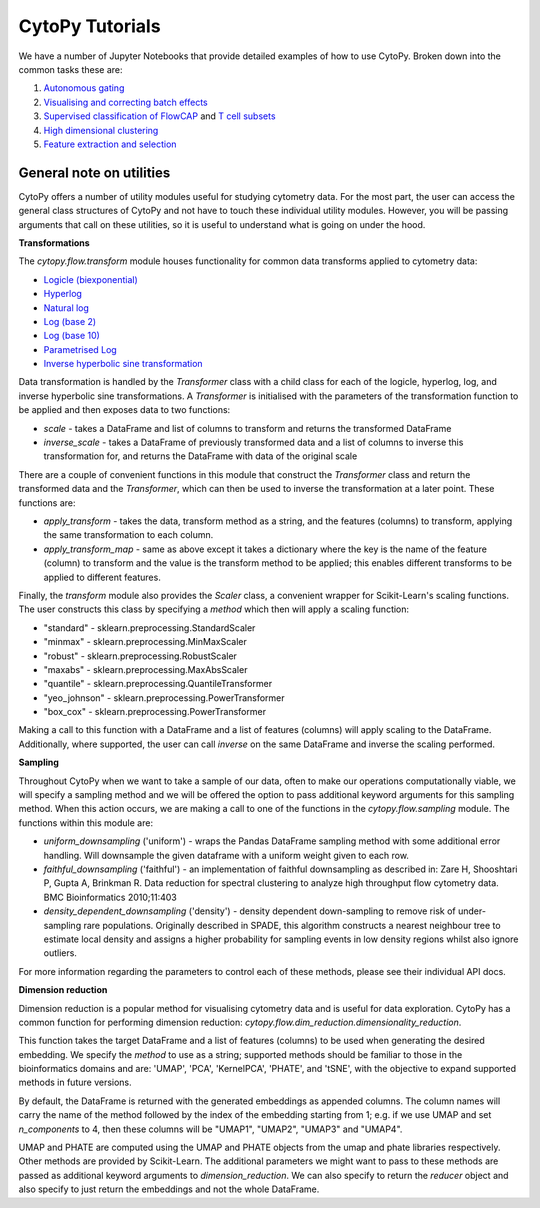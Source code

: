 ****************
CytoPy Tutorials
****************

We have a number of Jupyter Notebooks that provide detailed examples of how to use CytoPy.
Broken down into the common tasks these are:

1. `Autonomous gating <https://github.com/burtonrj/CytoPyManuscript/blob/main/sup_gates.ipynb>`_
2. `Visualising and correcting batch effects <https://github.com/burtonrj/CytoPyManuscript/blob/main/01%20Validation/01%20Batch%20effects%20in%20PBMCs.ipynb>`_
3. `Supervised classification of FlowCAP <https://github.com/burtonrj/CytoPyManuscript/blob/main/01%20Validation/04%20CellClassifier%20validation%20with%20FlowCAP.ipynb>`_ and `T cell subsets <https://github.com/burtonrj/CytoPyManuscript/blob/main/01%20Validation/04%20CellClassifier%20validation%20with%20FlowCAP.ipynb>`_
4. `High dimensional clustering <https://github.com/burtonrj/CytoPyManuscript/blob/main/01%20Validation/06%20FlowSOM%20clustering%20vs%20manual%20gating.ipynb>`_
5. `Feature extraction and selection <https://github.com/burtonrj/CytoPyManuscript/blob/main/02%20Application/06%20Feature%20engineering%20and%20selection.ipynb>`_


General note on utilities
#########################

CytoPy offers a number of utility modules useful for studying cytometry data. For
the most part, the user can access the general class structures of CytoPy and not
have to touch these individual utility modules. However, you will be passing arguments
that call on these utilities, so it is useful to understand what is going on under
the hood.

**Transformations**

The *cytopy.flow.transform* module houses functionality for common data transforms applied to cytometry data:

* `Logicle (biexponential) <https://onlinelibrary.wiley.com/doi/full/10.1002/cyto.a.22030">`_
* `Hyperlog <https://pubmed.ncbi.nlm.nih.gov/15700280/>`_
* `Natural log <https://numpy.org/doc/stable/reference/generated/numpy.log.html>`_
* `Log (base 2) <https://numpy.org/doc/stable/reference/generated/numpy.log2.html>`_
* `Log (base 10) <https://numpy.org/doc/stable/reference/generated/numpy.log10.html>`_
* `Parametrised Log <http://flowcyt.sourceforge.net/gating/latest.pdf>`_
* `Inverse hyperbolic sine transformation <http://flowcyt.sourceforge.net/gating/latest.pdf>`_

Data transformation is handled by the *Transformer* class with a child class for each
of the logicle, hyperlog, log, and inverse hyperbolic sine transformations. A *Transformer*
is initialised with the parameters of the transformation function to be applied and
then exposes data to two functions:

* *scale* - takes a DataFrame and list of columns to transform and returns the transformed DataFrame

* *inverse_scale* - takes a DataFrame of previously transformed data and a list of columns to inverse this transformation for, and returns the DataFrame with data of the original scale

There are a couple of convenient functions in this module that construct the *Transformer* class and return the transformed data and the *Transformer*, which can then be used to inverse the transformation at a later point. These functions are:

* *apply_transform* - takes the data, transform method as a string, and the features (columns) to transform, applying the same transformation to each column.
* *apply_transform_map* - same as above except it takes a dictionary where the key is the name of the feature (column) to transform and the value is the transform method to be applied; this enables different transforms to be applied to different features.

Finally, the *transform* module also provides the *Scaler* class, a convenient wrapper for Scikit-Learn's scaling functions. The user constructs this class by specifying a *method* which then will apply a scaling function:

* "standard" - sklearn.preprocessing.StandardScaler
* "minmax" - sklearn.preprocessing.MinMaxScaler
* "robust" - sklearn.preprocessing.RobustScaler
* "maxabs" - sklearn.preprocessing.MaxAbsScaler
* "quantile" - sklearn.preprocessing.QuantileTransformer
* "yeo_johnson" - sklearn.preprocessing.PowerTransformer
* "box_cox" - sklearn.preprocessing.PowerTransformer

Making a call to this function with a DataFrame and a list of features (columns) will
apply scaling to the DataFrame. Additionally, where supported, the user can call *inverse*
on the same DataFrame and inverse the scaling performed.

**Sampling**

Throughout CytoPy when we want to take a sample of our data, often to make our operations
computationally viable, we will specify a sampling method and we will be offered the option
to pass additional keyword arguments for this sampling method. When this action occurs, we
are making a call to one of the functions in the *cytopy.flow.sampling* module. The
functions within this module are:

* *uniform_downsampling* ('uniform') - wraps the Pandas DataFrame sampling method with some additional error handling. Will downsample the given dataframe with a uniform weight given to each row.
* *faithful_downsampling* ('faithful') - an implementation of faithful downsampling as described in: Zare H, Shooshtari P, Gupta A, Brinkman R.  Data reduction for spectral clustering to analyze high throughput flow cytometry data. BMC Bioinformatics 2010;11:403
* *density_dependent_downsampling* ('density') - density dependent down-sampling to remove risk of under-sampling rare populations. Originally described in SPADE, this algorithm constructs a nearest neighbour tree to estimate local density and assigns a higher probability for sampling events in low density regions whilst also ignore outliers.

For more information regarding the parameters to control each of these methods, please
see their individual API docs.

**Dimension reduction**

Dimension reduction is a popular method for visualising cytometry data and is
useful for data exploration. CytoPy has a common function for performing
dimension reduction: *cytopy.flow.dim_reduction.dimensionality_reduction*.

This function takes the target DataFrame and a list of features (columns) to be
used when generating the desired embedding. We specify the *method* to use as a
string; supported methods should be familiar to those in the bioinformatics domains
and are: 'UMAP', 'PCA', 'KernelPCA', 'PHATE', and 'tSNE', with the objective
to expand supported methods in future versions.

By default, the DataFrame is returned with the generated embeddings as appended
columns. The column names will carry the name of the method followed by
the index of the embedding starting from 1; e.g. if we use UMAP and set
*n_components* to 4, then these columns will be "UMAP1", "UMAP2", "UMAP3" and
"UMAP4".

UMAP and PHATE are computed using the UMAP and PHATE objects from the umap and
phate libraries respectively. Other methods are provided by Scikit-Learn. The additional
parameters we might want to pass to these methods are passed as additional keyword
arguments to *dimension_reduction*. We can also specify to return the *reducer*
object and also specify to just return the embeddings and not the whole DataFrame.
